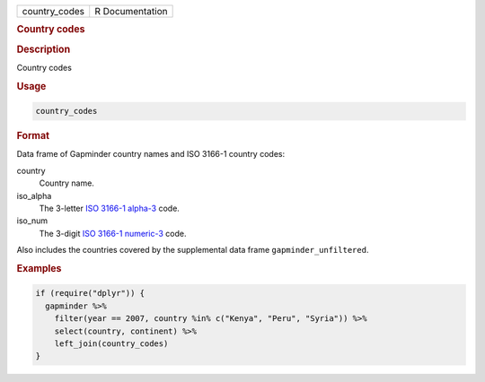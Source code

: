 .. container::

   ============= ===============
   country_codes R Documentation
   ============= ===============

   .. rubric:: Country codes
      :name: country_codes

   .. rubric:: Description
      :name: description

   Country codes

   .. rubric:: Usage
      :name: usage

   .. code:: R

      country_codes

   .. rubric:: Format
      :name: format

   Data frame of Gapminder country names and ISO 3166-1 country codes:

   country
      Country name.

   iso_alpha
      The 3-letter `ISO 3166-1
      alpha-3 <https://en.wikipedia.org/wiki/ISO_3166-1_alpha-3>`__
      code.

   iso_num
      The 3-digit `ISO 3166-1
      numeric-3 <https://en.wikipedia.org/wiki/ISO_3166-1_numeric>`__
      code.

   Also includes the countries covered by the supplemental data frame
   ``gapminder_unfiltered``.

   .. rubric:: Examples
      :name: examples

   .. code:: R

      if (require("dplyr")) {
        gapminder %>%
          filter(year == 2007, country %in% c("Kenya", "Peru", "Syria")) %>%
          select(country, continent) %>%
          left_join(country_codes)
      }
